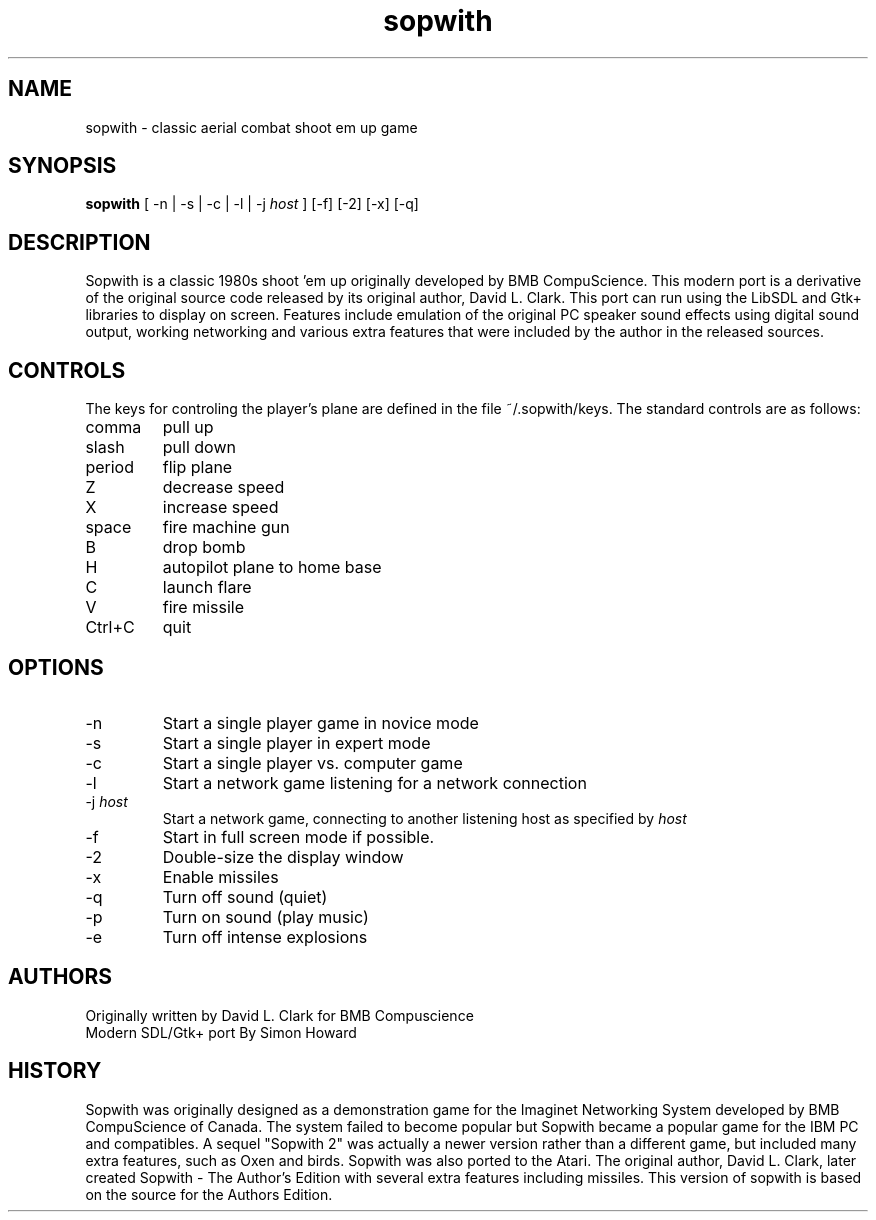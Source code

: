 .TH sopwith 6

.SH NAME
sopwith \- classic aerial combat shoot em up game

.SH SYNOPSIS
.B sopwith 
[ \-n | \-s | \-c | \-l | \-j \fIhost\fR ] [-f] [-2] [-x] [-q]

.SH DESCRIPTION
Sopwith is a classic 1980s shoot 'em up originally developed by BMB
CompuScience. This modern port is a derivative of the original source
code released by its original author, David L. Clark. This port can
run using the LibSDL and Gtk+ libraries to display on screen. Features
include emulation of the original PC speaker sound effects using digital
sound output, working networking and various extra features that were
included by the author in the released sources.

.SH CONTROLS
The keys for controling the player's plane are defined
in the file ~/.sopwith/keys.
The standard controls are as follows:
.TP 
comma
pull up
.TP
slash
pull down
.TP
period
flip plane
.TP
Z
decrease speed
.TP
X
increase speed
.TP
space
fire machine gun
.TP
B
drop bomb
.TP
H
autopilot plane to home base
.TP
C
launch flare
.TP
V
fire missile
.TP
Ctrl+C
quit

.SH OPTIONS
.TP
\-n
Start a single player game in novice mode
.TP
\-s
Start a single player in expert mode
.TP
\-c
Start a single player vs. computer game
.TP
\-l
Start a network game listening for a network connection
.TP
\-j \fIhost\fR
Start a network game, connecting to another listening host as specified
by \fIhost\fR
.TP
\-f
Start in full screen mode if possible.
.TP
\-2
Double-size the display window
.TP
\-x
Enable missiles
.TP
\-q
Turn off sound (quiet)
.TP
\-p
Turn on sound (play music)
.TP
\-e
Turn off intense explosions

.SH AUTHORS
Originally written by David L. Clark for BMB Compuscience
.br
Modern SDL/Gtk+ port By Simon Howard

.SH HISTORY
Sopwith was originally designed as a demonstration game for the Imaginet
Networking System developed by BMB CompuScience of Canada. The system
failed to become popular but Sopwith became a popular game for the IBM
PC and compatibles. A sequel "Sopwith 2" was actually a newer version
rather than a different game, but included many extra features, such
as Oxen and birds. Sopwith was also ported to the Atari. The 
original author, David L. Clark, later created Sopwith - The Author's
Edition with several extra features including missiles. This version of
sopwith is based on the source for the Authors Edition.

